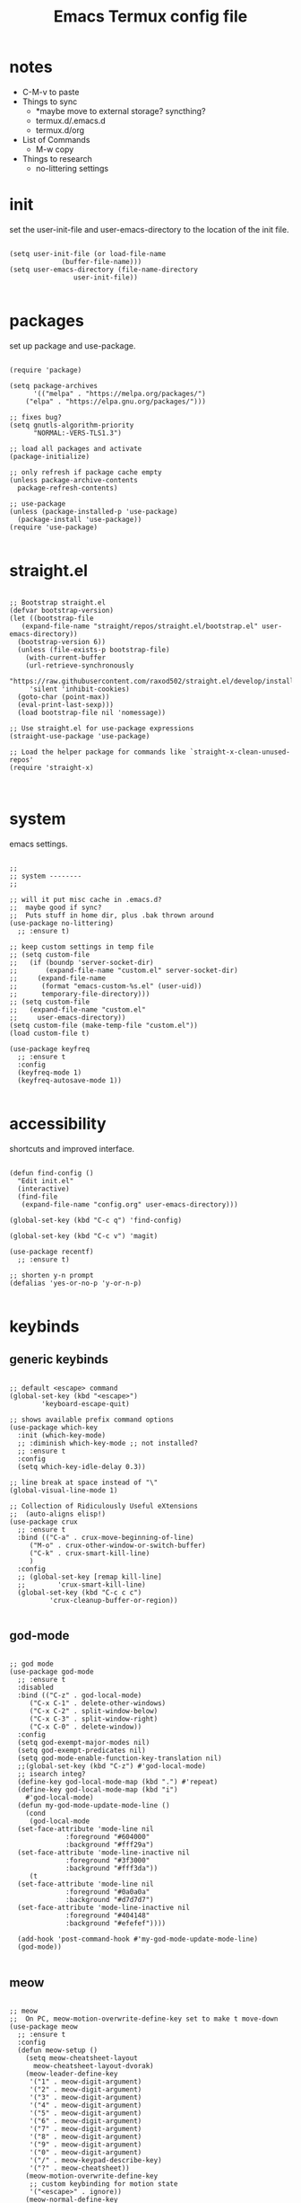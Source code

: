 #+title: Emacs Termux config file
#+property: header-args :tangle ./init.el
#+startup: content

* notes

- C-M-v to paste
- Things to sync
  - *maybe move to external storage?
    syncthing?
  - termux.d/.emacs.d
  - termux.d/org
- List of Commands
  - M-w copy
- Things to research
  - no-littering settings

* init

set the user-init-file and user-emacs-directory to the location of the init file.

#+begin_src elisp

  (setq user-init-file (or load-file-name
			   (buffer-file-name)))
  (setq user-emacs-directory (file-name-directory
			      user-init-file))
  
#+end_src

* packages

set up package and use-package.

#+begin_src elisp :tangle no

(require 'package)

(setq package-archives
      '(("melpa" . "https://melpa.org/packages/")
	("elpa" . "https://elpa.gnu.org/packages/")))

;; fixes bug?
(setq gnutls-algorithm-priority
      "NORMAL:-VERS-TLS1.3")

;; load all packages and activate
(package-initialize)

;; only refresh if package cache empty
(unless package-archive-contents
  package-refresh-contents)

;; use-package
(unless (package-installed-p 'use-package)
  (package-install 'use-package))
(require 'use-package)

#+end_src

* straight.el

#+begin_src elisp

  ;; Bootstrap straight.el
  (defvar bootstrap-version)
  (let ((bootstrap-file
	 (expand-file-name "straight/repos/straight.el/bootstrap.el" user-emacs-directory))
	(bootstrap-version 6))
    (unless (file-exists-p bootstrap-file)
      (with-current-buffer
	  (url-retrieve-synchronously
	   "https://raw.githubusercontent.com/raxod502/straight.el/develop/install.el"
	   'silent 'inhibit-cookies)
	(goto-char (point-max))
	(eval-print-last-sexp)))
    (load bootstrap-file nil 'nomessage))

  ;; Use straight.el for use-package expressions
  (straight-use-package 'use-package)

  ;; Load the helper package for commands like `straight-x-clean-unused-repos'
  (require 'straight-x)


#+end_src

* system

emacs settings.

#+begin_src elisp

  ;;
  ;; system --------
  ;;

  ;; will it put misc cache in .emacs.d?
  ;;  maybe good if sync?
  ;;  Puts stuff in home dir, plus .bak thrown around
  (use-package no-littering)
    ;; :ensure t)

  ;; keep custom settings in temp file
  ;; (setq custom-file
  ;;   (if (boundp 'server-socket-dir)
  ;;       (expand-file-name "custom.el" server-socket-dir)
  ;;     (expand-file-name
  ;;      (format "emacs-custom-%s.el" (user-uid))
  ;;      temporary-file-directory)))
  ;; (setq custom-file
  ;;   (expand-file-name "custom.el"
  ;;     user-emacs-directory))
  (setq custom-file (make-temp-file "custom.el"))
  (load custom-file t)

  (use-package keyfreq
    ;; :ensure t
    :config
    (keyfreq-mode 1)
    (keyfreq-autosave-mode 1))

#+end_src

* accessibility

shortcuts and improved interface.

#+begin_src elisp

  (defun find-config ()
    "Edit init.el"
    (interactive)
    (find-file
     (expand-file-name "config.org" user-emacs-directory)))

  (global-set-key (kbd "C-c q") 'find-config)

  (global-set-key (kbd "C-c v") 'magit)

  (use-package recentf)
    ;; :ensure t)

  ;; shorten y-n prompt
  (defalias 'yes-or-no-p 'y-or-n-p)

#+end_src

* keybinds
** generic keybinds

#+begin_src elisp

  ;; default <escape> command
  (global-set-key (kbd "<escape>")
		  'keyboard-escape-quit)

  ;; shows available prefix command options
  (use-package which-key
    :init (which-key-mode)
    ;; :diminish which-key-mode ;; not installed?
    ;; :ensure t
    :config
    (setq which-key-idle-delay 0.3))

  ;; line break at space instead of "\"
  (global-visual-line-mode 1)

  ;; Collection of Ridiculously Useful eXtensions
  ;;  (auto-aligns elisp!)
  (use-package crux
    ;; :ensure t
    :bind (("C-a" . crux-move-beginning-of-line)
	   ("M-o" . crux-other-window-or-switch-buffer)
	   ("C-k" . crux-smart-kill-line)
	   )
    :config
    ;; (global-set-key [remap kill-line]
    ;;		  'crux-smart-kill-line)
    (global-set-key (kbd "C-c c c")
		    'crux-cleanup-buffer-or-region))

#+end_src

** god-mode

#+begin_src elisp

  ;; god mode
  (use-package god-mode
    ;; :ensure t
    :disabled
    :bind (("C-z" . god-local-mode)
	   ("C-x C-1" . delete-other-windows)
	   ("C-x C-2" . split-window-below)
	   ("C-x C-3" . split-window-right)
	   ("C-x C-0" . delete-window))
    :config
    (setq god-exempt-major-modes nil)
    (setq god-exempt-predicates nil)
    (setq god-mode-enable-function-key-translation nil)
    ;;(global-set-key (kbd "C-z") #'god-local-mode)
    ;; isearch integ?
    (define-key god-local-mode-map (kbd ".") #'repeat)
    (define-key god-local-mode-map (kbd "i")
      #'god-local-mode)
    (defun my-god-mode-update-mode-line ()
      (cond
       (god-local-mode
	(set-face-attribute 'mode-line nil
			    :foreground "#604000"
			    :background "#fff29a")
	(set-face-attribute 'mode-line-inactive nil
			    :foreground "#3f3000"
			    :background "#fff3da"))
       (t
	(set-face-attribute 'mode-line nil
			    :foreground "#0a0a0a"
			    :background "#d7d7d7")
	(set-face-attribute 'mode-line-inactive nil
			    :foreground "#404148"
			    :background "#efefef"))))

    (add-hook 'post-command-hook #'my-god-mode-update-mode-line)
    (god-mode))

#+end_src

** meow

#+begin_src elisp

  ;; meow
  ;;  On PC, meow-motion-overwrite-define-key set to make t move-down
  (use-package meow
    ;; :ensure t
    :config
    (defun meow-setup ()
      (setq meow-cheatsheet-layout
	    meow-cheatsheet-layout-dvorak)
      (meow-leader-define-key
       '("1" . meow-digit-argument)
       '("2" . meow-digit-argument)
       '("3" . meow-digit-argument)
       '("4" . meow-digit-argument)
       '("5" . meow-digit-argument)
       '("6" . meow-digit-argument)
       '("7" . meow-digit-argument)
       '("8" . meow-digit-argument)
       '("9" . meow-digit-argument)
       '("0" . meow-digit-argument)
       '("/" . meow-keypad-describe-key)
       '("?" . meow-cheatsheet))
      (meow-motion-overwrite-define-key
       ;; custom keybinding for motion state
       '("<escape>" . ignore))
      (meow-normal-define-key
       '("0" . meow-expand-0)
       '("9" . meow-expand-9)
       '("8" . meow-expand-8)
       '("7" . meow-expand-7)
       '("6" . meow-expand-6)
       '("5" . meow-expand-5)
       '("4" . meow-expand-4)
       '("3" . meow-expand-3)
       '("2" . meow-expand-2)
       '("1" . meow-expand-1)
       '("-" . negative-argument)
       '(";" . meow-reverse)
       '("," . meow-inner-of-thing)
       '("." . meow-bounds-of-thing)
       '("<" . meow-beginning-of-thing)
       '(">" . meow-end-of-thing)
       '("a" . meow-append)
       '("A" . meow-open-below)
       '("b" . meow-back-word)
       '("B" . meow-back-symbol)
       '("c" . meow-change)
       '("d" . meow-delete)
       '("D" . meow-backward-delete)
       '("e" . meow-line)
       '("E" . meow-goto-line)
       '("f" . meow-find)
       '("g" . meow-cancel-selection)
       '("G" . meow-grab)
       '("h" . meow-left)
       '("H" . meow-left-expand)
       '("i" . meow-insert)
       '("I" . meow-open-above)
       '("j" . meow-join)
       '("k" . meow-kill)
       '("l" . meow-till)
       '("m" . meow-mark-word)
       '("M" . meow-mark-symbol)
       '("n" . meow-next)
       '("N" . meow-next-expand)
       '("o" . meow-block)
       '("O" . meow-to-block)
       '("p" . meow-prev)
       '("P" . meow-prev-expand)
       '("q" . meow-quit)
       '("Q" . meow-goto-line)
       '("r" . meow-replace)
       '("R" . meow-swap-grab)
       '("s" . meow-search)
       '("t" . meow-right)
       '("T" . meow-right-expand)
       '("u" . meow-undo)
       '("U" . meow-undo-in-selection)
       '("v" . meow-visit)
       '("w" . meow-next-word)
       '("W" . meow-next-symbol)
       '("x" . meow-save)
       '("X" . meow-sync-grab)
       '("y" . meow-yank)
       '("z" . meow-pop-selection)
       '("'" . repeat)
       '("<escape>" . ignore)))

    (defun my-meow-mode-update-mode-line ()
      (cond
       (meow-normal-mode
	(set-face-attribute 'mode-line nil
			    :foreground "#604000"
			    :background "#fff29a")
	(set-face-attribute 'mode-line-inactive nil
			    :foreground "#3f3000"
			    :background "#fff3da"))
       (t
	(set-face-attribute 'mode-line nil
			    :foreground "#0a0a0a"
			    :background "#d7d7d7")
	(set-face-attribute 'mode-line-inactive nil
			    :foreground "#404148"
			    :background "#efefef"))))

    (add-hook 'post-command-hook
	      #'my-meow-mode-update-mode-line)
    (meow-setup)
    (meow-global-mode 1))

#+end_src

*

#+begin_src elisp


  ;; jump to any char or line
  (use-package avy)
    ;; :ensure t)

  ;; window navigation shortcuts
  (use-package ace-window
    ;; :ensure t
    :config
    (setq aw-keys '(?a ?s ?d ?f ?g ?h ?j ?k ?l)))

  ;; expands the region around the cursor semantically
  (use-package expand-region
    ;; :ensure t
    :bind ("C-=" . er/expand-region))

#+end_src

* completion

#+begin_src elisp

  ;; completion framework that uses minibuffer
  (use-package ivy
    ;; :ensure t
    :config
    ;; disable "^" in prompt
    (setq ivy-initial-inputs-alist nil)
    (ivy-mode t))

  ;; ivy enhanced common emacs commands
  (use-package counsel
    ;; :ensure t
    :bind (("M-x" . counsel-M-x)))

  ;; sorting and filtering library and ivy sort
  (use-package prescient)
  ;;   :ensure t
  (use-package ivy-prescient
    ;; :ensure t
    :config
    (ivy-prescient-mode t))

  ;; ivy enhanced isearch
  (use-package swiper
    ;; :ensure t
    :bind (("M-s" . counsel-grep-or-swiper)))

#+end_src

* appearance

#+begin_src elisp

  ;;
  ;; appearance --------
  ;;

  ;; what are the available terminal fonts?
  ;; (set-frame-font "Operator Mono 12" nil t)

  (use-package solarized-theme
    ;; :ensure t
    :disabled
    :config
    (load-theme 'solarized-light t))

  (load-theme 'modus-vivendi t)

  (use-package feebleline
    ;; :ensure t
    :disabled
    :config
    (setq feebleline-msg-functions
	  '((feebleline-line-number
	     :post "" :fmt "%5s")
	    (feebleline-column-number
	     :pre ":" :fmt "%-2s")
	    (feebleline-file-directory
	     :face feebleline-dir-face :post "")
	    (feebleline-file-or-buffer-name
	     :face font-lock-keyword-face
	     :post "")
	    (feebleline-file-modified-star
	     :face font-lock-warning-face
	     :post "")
	    (feebleline-git-branch
	     :face feebleline-git-face
	     :pre " : ")
	    (feebleline-project-name
	     :align right)))
    (feebleline-mode 1))

  ;; I'm activating mini-modeline after smart-mode-line
  (use-package mini-modeline
    ;; :ensure t
    :disabled
    :config
    (mini-modeline-mode t))

#+end_src

* org-mode

#+begin_src elisp

  ;;
  ;; org-mode
  ;;

  (defun mi/org-mode-setup ()
    )

  (use-package org
    ;; :ensure t
    :defer t
    :hook (org-mode . mi/org-mode-setup)
    :config
    (setq org-directory
	  (expand-file-name "org/" user-emacs-directory)))


  ;; (setq org-startup-indented 'f)
  ;; (setq org-directory "~/org")
  ;; (setq org-special-ctrl-a/e 't)
  ;; (setq org-default-notes-file (concat org-directory "/notes.org"))
  ;; (define-key global-map "\C-cc" 'org-capture)
  ;; (setq org-mobile-directory "~/Dropbox/Apps/MobileOrg")
  ;; (setq org-src-fontify-natively 't)
  ;; (setq org-src-tab-acts-natively t)
  ;; (setq org-src-window-setup 'current-window)

  ;; (let*
  ;;     ((base-font-color
  ;;       (face-foreground 'default nil 'default))
  ;;      (headline
  ;;       `(:foreground ,base-font-color)))
  ;;   (custom-theme-set-faces
  ;;    'user
  ;;    `(org-level-8 ((t (,@headline))))
  ;;    `(org-level-7 ((t (,@headline))))
  ;;    `(org-level-6 ((t (,@headline))))
  ;;    `(org-level-5 ((t (,@headline))))
  ;;    `(org-level-4 ((t (,@headline))))
  ;;    `(org-level-3 ((t (,@headline :height 1.3))))
  ;;    `(org-level-2 ((t (,@headline :height 1.3))))
  ;;    `(org-level-1 ((t (,@headline :height 1.3 ))))
  ;;    `(org-document-title ((t (,@headline :height 1))))))

  (use-package org-auto-tangle
    ;; :ensure t
    :defer t
    :hook (org-mode . org-auto-tangle-mode))

#+end_src

* development

#+begin_src elisp

;;(use-package tree-sitter
;;  :ensure t)

#+end_src

* programs

#+begin_src elisp

  ;;
  ;; programs
  ;;

  (use-package magit
    ;; :ensure t
    :commands magit)

  (use-package vterm
    ;; :ensure t
    :commands vterm)

#+end_src

* EXWM

#+begin_src elisp

  (use-package exwm
    ;; :ensure t
    :config
    (exwm-enable))

#+end_src

* scripts
** install-repeatable

#+begin_src bash :tangle exwm/install-repeatable.sh :shebang #!/data/data/com.termux/files/usr/bin/bash

  pkg upgrade

  # install common stuff, plus desktop utils
  pkg install vim emacs git neofetch man p7zip openssh cmake libtool \
      x11-repo termux-api tigervnc xorg-server

  pip install yt-dlp

#+end_src

** bashrc

#+begin_src bash :tangle exwm/.bashrc

  alias l=ls
  alias la='ls -a'
  alias ll='ls -lah'
  alias ts='rm -iv'

  alias Emu='cd ~/storage/downloads'

#+end_src

** startdesktop

#+begin_src bash :tangle exwm/startdesktop :shebang #!/data/data/com.termux/files/usr/bin/bash

  # Export Display
  export DISPLAY=":1"

  # Start VNC Server
  if [[ $(pidof Xvnc) ]]; then
      echo -e "\n[!] Server Already Running."
      { vncserver -list; echo; }
      read -p "Kill VNC Server? (Y/N) : "
      if [[ "$REPLY" == "Y" || "$REPLY" == "y" ]]; then
	  { killall Xvnc; echo; }
      else
	  echo
      fi
  else
      echo -e "\n[*] Starting VNC Server..."
      vncserver
  fi

#+end_src

** xstartup

#+begin_src bash :tangle exwm/xstartup :shebang #!/data/data/com.termux/files/usr/bin/bash

  ## This file is executed during VNC server
  ## startup.

  # Launch Openbox Window Manager.
  emacs &

#+end_src

** vnc-config

#+begin_src bash :tangle exwm/vnc-config :shebang #!/data/data/com.termux/files/usr/bin/bash

  ## Supported server options to pass to vncserver upon invocation can be listed
  ## in this file. See the following manpages for more: vncserver(1) Xvnc(1).
  ## Several common ones are shown below. Uncomment and modify to your liking.
  ##
  # securitytypes=vncauth,tlsvnc
  # desktop=sandbox
  # geometry=2000x1200
  # localhost
  # alwaysshared

#+end_src

** one-time-install-script

#+begin_src bash :tangle exwm/one-time-install-script.sh :shebang #!/bin/bash

  ##
  ## A bash script that installs the desktop
  ##

  cd ~

  repeatable() {

      echo -e -n "\nRun install-repeatable.sh script? \n(updates and installs all packages) \n> "
      read in
      if [[ "$in" == "y" ]]; then
	  bash ~/dotfiles2/.config/emacs.termux/exwm/install-repeatable.sh
      fi

  }

  setup_storage() {

      echo
      ls ~

      echo -en "\nRun termux-setup-storage? \n> "
      read in
      if [[ "$in" == "y" ]]; then
	  termux-setup-storage
      fi

  }

  # termux_properties() {

  #     echo
  #     cd ~/.termux
  #     ls
  #     termux_prop_file="~/.termux/termux.properties"
  #     prop_extra="extra-keys = [['TAB','ESC','PGUP','PGDN']]"
  #     echo -e "\nLines to enter: \n\n$prop_extra\n"
  #     echo -e "\nCurrent config: <Placeholder: Last few lines of file> \n<Keep symlink from termux dir to dotfiles? Consider simply keeping the file?>/n"
  #     echo -en "\nAdd this line to the config? \n> "
  #     read in
  #     if [[ "$in" == "y" ]]; then
  #	$($termux_prop_file << $(echo "##############"))
  #	$($termux_prop_file << $prop_extra)

  #	echo "UPDATED FILE:"
  #	echo "#################\n"
  #	cat ~/.termux/termux.properties
  #	echo "##################\n"
  #     fi

  # }

  git_clone() {

      echo
      ls ~

      echo -en "\nGit clone dotfiles? \n> "
      read in
      if [[ "$in" == "y" ]]; then
	  cd ~
	  git clone https://github.com/senkowo/dotfiles2
      fi

  }

  setup_vnc() {

      echo
      ls -a
      vncserver -list

      echo -en "\nSetup vnc server? \n> "
      read in
      if [[ "$in" == "y" ]]; then
	  vncserver -localhost
      fi

  }

  symlinks_helper() {

      full=$1
      dest=$(echo $full | awk -v N=$4 '{print $4}')
      dir=$(echo $dest | sed 's|[^/]*$||')

      echo -e "\nSymlink to create: \n\"$full\"\n"

      if ! [[ -d $dir ]]; then
	  echo -e "Directory \"$dir\" doesn't exist. \nEnter to create..."
	  read in
	  mkdir -p $dir
      fi
      if ! [[ -L $dest ]]; then

	  if [[ -f $dest ]]; then
	      echo -e "Regular file exists here at \"$dest\". \nEnter to delete..."
	      read in
	      rm $dest
	  fi

	  echo "Symlink doesn't exist at \"$dest\""
	  echo "Enter to create symlink..."
	  read in
	  $full
      else
	  echo "Link does exist, enter to continue..."
	  read in
      fi

      echo "#############"
      echo

  }

  symlinks() {

      ls -a ~/dotfiles2
      echo -en "\nSymlink all possible files? \n> "
      read in
      if [[ "$in" == "y" ]]; then
	  # .bashrc
	  link1="ln -s ${HOME}/dotfiles2/.config/emacs.termux/exwm/.bashrc ${HOME}/.bashrc"

	  # termux.properties
	  link2="ln -s ${HOME}/dotfiles2/.config/emacs.termux/exwm/termux.properties ${HOME}/.termux/termux.properties"

	  # startdesktop command
	  link3="ln -s ${HOME}/dotfiles2/.config/emacs.termux/exwm/startdesktop ${HOME}/.local/bin/startdesktop"

	  # xstartup
	  link4="ln -s ${HOME}/dotfiles2/.config/emacs.termux/exwm/xstartup ${HOME}/.vnc/xstartup"

	  # vnc-config
	  link5="ln -s ${HOME}/dotfiles2/.config/emacs.termux/exwm/vnc-config ${HOME}/.vnc/config"

	  symlinks_helper "$link1"
	  symlinks_helper "$link2"
	  symlinks_helper "$link3"
	  symlinks_helper "$link4"
	  symlinks_helper "$link5"

      fi

  }

  install_run() {
      repeatable
      setup_storage
      git_clone
      setup_vnc
      symlinks
  }

  ## main
  install_run

#+end_src
